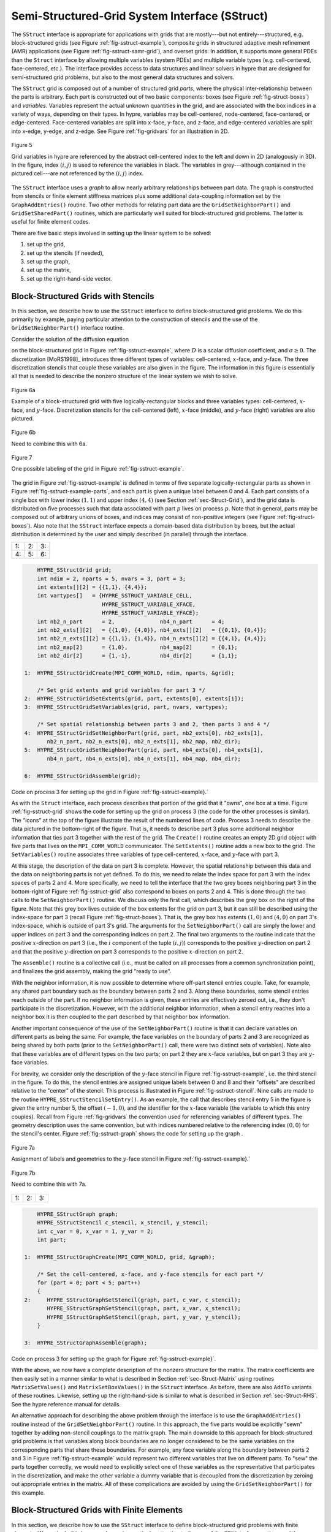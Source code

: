 .. Copyright (c) 1998 Lawrence Livermore National Security, LLC and other
   HYPRE Project Developers. See the top-level COPYRIGHT file for details.

   SPDX-License-Identifier: (Apache-2.0 OR MIT)


.. _ch-SStruct:

******************************************************************************
Semi-Structured-Grid System Interface (SStruct)
******************************************************************************

The ``SStruct`` interface is appropriate for applications with grids that are
mostly---but not entirely---structured, e.g. block-structured grids (see Figure
:ref:`fig-sstruct-example`), composite grids in structured adaptive mesh
refinement (AMR) applications (see Figure :ref:`fig-sstruct-samr-grid`), and
overset grids.  In addition, it supports more general PDEs than the ``Struct``
interface by allowing multiple variables (system PDEs) and multiple variable
types (e.g. cell-centered, face-centered, etc.).  The interface provides access
to data structures and linear solvers in hypre that are designed for
semi-structured grid problems, but also to the most general data structures and
solvers.

The ``SStruct`` grid is composed out of a number of structured grid *parts*,
where the physical inter-relationship between the parts is arbitrary.  Each part
is constructed out of two basic components: boxes (see Figure
:ref:`fig-struct-boxes`) and *variables*.  Variables represent the actual
unknown quantities in the grid, and are associated with the box indices in a
variety of ways, depending on their types.  In hypre, variables may be
cell-centered, node-centered, face-centered, or edge-centered.  Face-centered
variables are split into x-face, y-face, and z-face, and edge-centered variables
are split into x-edge, y-edge, and z-edge.  See Figure :ref:`fig-gridvars` for
an illustration in 2D.

.. _fig-gridvars:

.. figure:: figSStructGridVars.*
   :align: center

   Figure 5

   Grid variables in hypre are referenced by the abstract cell-centered index
   to the left and down in 2D (analogously in 3D).  In the figure, index :math:`(i,j)`
   is used to reference the variables in black.  The variables in grey---although
   contained in the pictured cell---are not referenced by the :math:`(i,j)` index.

The ``SStruct`` interface uses a *graph* to allow nearly arbitrary relationships
between part data.  The graph is constructed from stencils or finite element
stiffness matrices plus some additional data-coupling information set by the
``GraphAddEntries()`` routine.  Two other methods for relating part data are the
``GridSetNeighborPart()`` and ``GridSetSharedPart()`` routines, which are
particularly well suited for block-structured grid problems.  The latter is
useful for finite element codes.

There are five basic steps involved in setting up the linear system to be
solved:

#. set up the grid,
#. set up the stencils (if needed),
#. set up the graph,
#. set up the matrix,
#. set up the right-hand-side vector.


.. _sec-Block-Structured-Grids:

Block-Structured Grids with Stencils
==============================================================================

In this section, we describe how to use the ``SStruct`` interface to define
block-structured grid problems.  We do this primarily by example, paying
particular attention to the construction of stencils and the use of the
``GridSetNeighborPart()`` interface routine.

Consider the solution of the diffusion equation

.. math::
   :label: eqn-block-diffusion

   - \nabla \cdot (D \nabla u) + \sigma u = f

on the block-structured grid in Figure :ref:`fig-sstruct-example`, where
:math:`D` is a scalar diffusion coefficient, and :math:`\sigma \geq 0`.  The
discretization [MoRS1998]_ introduces three different types of variables:
cell-centered, :math:`x`-face, and :math:`y`-face.  The three discretization
stencils that couple these variables are also given in the figure.  The
information in this figure is essentially all that is needed to describe the
nonzero structure of the linear system we wish to solve.

.. _fig-sstruct-example:

.. figure:: figSStructExample1a.*
   :align: center

   Figure 6a

   Example of a block-structured grid with five logically-rectangular blocks and
   three variables types: cell-centered, :math:`x`-face, and :math:`y`-face.
   Discretization stencils for the cell-centered (left), :math:`x`-face
   (middle), and :math:`y`-face (right) variables are also pictured.

.. figure:: figSStructExample1b.*
   :align: center

   Figure 6b

   Need to combine this with 6a.

.. _fig-sstruct-example-parts:

.. figure:: figSStructExample1c.*
   :align: center

   Figure 7

   One possible labeling of the grid in Figure :ref:`fig-sstruct-example`.

The grid in Figure :ref:`fig-sstruct-example` is defined in terms of five
separate logically-rectangular parts as shown in Figure
:ref:`fig-sstruct-example-parts`, and each part is given a unique label between
0 and 4.  Each part consists of a single box with lower index :math:`(1,1)` and
upper index :math:`(4,4)` (see Section :ref:`sec-Struct-Grid`), and the grid
data is distributed on five processes such that data associated with part
:math:`p` lives on process :math:`p`.  Note that in general, parts may be
composed out of arbitrary unions of boxes, and indices may consist of
non-positive integers (see Figure :ref:`fig-struct-boxes`).  Also note that the
``SStruct`` interface expects a domain-based data distribution by boxes, but the
actual distribution is determined by the user and simply described (in parallel)
through the interface.

.. |figSStructGrid1| image:: figSStructGrid1.*
   :width: 100%
.. |figSStructGrid2| image:: figSStructGrid2.*
   :width: 100%
.. |figSStructGrid3| image:: figSStructGrid3.*
   :width: 100%
.. |figSStructGrid4| image:: figSStructGrid4.*
   :width: 100%
.. |figSStructGrid5| image:: figSStructGrid5.*
   :width: 100%
.. |figSStructGrid6| image:: figSStructGrid6.*
   :width: 100%

.. _fig-sstruct-grid:
    
+----------------------+----------------------+----------------------+
| 1: |figSStructGrid1| | 2: |figSStructGrid2| | 3: |figSStructGrid3| |
+----------------------+----------------------+----------------------+ 
| 4: |figSStructGrid4| | 5: |figSStructGrid5| | 6: |figSStructGrid6| |
+----------------------+----------------------+----------------------+

.. code-block:: c
   
       HYPRE_SStructGrid grid;
       int ndim = 2, nparts = 5, nvars = 3, part = 3;
       int extents[][2] = {{1,1}, {4,4}};
       int vartypes[]   = {HYPRE_SSTRUCT_VARIABLE_CELL,
                           HYPRE_SSTRUCT_VARIABLE_XFACE,
                           HYPRE_SSTRUCT_VARIABLE_YFACE};
       int nb2_n_part      = 2,              nb4_n_part      = 4;
       int nb2_exts[][2]   = {{1,0}, {4,0}}, nb4_exts[][2]   = {{0,1}, {0,4}};
       int nb2_n_exts[][2] = {{1,1}, {1,4}}, nb4_n_exts[][2] = {{4,1}, {4,4}};
       int nb2_map[2]      = {1,0},          nb4_map[2]      = {0,1};
       int nb2_dir[2]      = {1,-1},         nb4_dir[2]      = {1,1};
   
   1:  HYPRE_SStructGridCreate(MPI_COMM_WORLD, ndim, nparts, &grid);
       
       /* Set grid extents and grid variables for part 3 */
   2:  HYPRE_SStructGridSetExtents(grid, part, extents[0], extents[1]);
   3:  HYPRE_SStructGridSetVariables(grid, part, nvars, vartypes);
       
       /* Set spatial relationship between parts 3 and 2, then parts 3 and 4 */
   4:  HYPRE_SStructGridSetNeighborPart(grid, part, nb2_exts[0], nb2_exts[1],
          nb2_n_part, nb2_n_exts[0], nb2_n_exts[1], nb2_map, nb2_dir);
   5:  HYPRE_SStructGridSetNeighborPart(grid, part, nb4_exts[0], nb4_exts[1],
          nb4_n_part, nb4_n_exts[0], nb4_n_exts[1], nb4_map, nb4_dir);
       
   6:  HYPRE_SStructGridAssemble(grid);
    
Code on process 3 for setting up the grid in Figure :ref:`fig-sstruct-example}.`

As with the ``Struct`` interface, each process describes that portion of the
grid that it "owns", one box at a time.  Figure :ref:`fig-sstruct-grid` shows
the code for setting up the grid on process 3 (the code for the other processes
is similar).  The "icons" at the top of the figure illustrate the result of the
numbered lines of code.  Process 3 needs to describe the data pictured in the
bottom-right of the figure.  That is, it needs to describe part 3 plus some
additional neighbor information that ties part 3 together with the rest of the
grid.  The ``Create()`` routine creates an empty 2D grid object with five parts
that lives on the ``MPI_COMM_WORLD`` communicator.  The ``SetExtents()`` routine
adds a new box to the grid.  The ``SetVariables()`` routine associates three
variables of type cell-centered, :math:`x`-face, and :math:`y`-face with part 3.

At this stage, the description of the data on part 3 is complete.  However, the
spatial relationship between this data and the data on neighboring parts is not
yet defined.  To do this, we need to relate the index space for part 3 with the
index spaces of parts 2 and 4.  More specifically, we need to tell the interface
that the two grey boxes neighboring part 3 in the bottom-right of
Figure :ref:`fig-sstruct-grid` also correspond to boxes on parts 2 and 4.  This
is done through the two calls to the ``SetNeighborPart()`` routine.  We
discuss only the first call, which describes the grey box on the right of the
figure.  Note that this grey box lives outside of the box extents for the grid
on part 3, but it can still be described using the index-space for part 3
(recall Figure :ref:`fig-struct-boxes`).  That is, the grey box has extents
:math:`(1,0)` and :math:`(4,0)` on part 3's index-space, which is outside of part 3's grid.
The arguments for the ``SetNeighborPart()`` call are simply the lower and
upper indices on part 3 and the corresponding indices on part 2.  The final two
arguments to the routine indicate that the positive :math:`x`-direction on part 3
(i.e., the :math:`i` component of the tuple :math:`(i,j)`) corresponds to the positive
:math:`y`-direction on part 2 and that the positive :math:`y`-direction on part 3
corresponds to the positive :math:`x`-direction on part 2.

The ``Assemble()`` routine is a collective call (i.e., must be called on all
processes from a common synchronization point), and finalizes the grid assembly,
making the grid "ready to use".

With the neighbor information, it is now possible to determine where off-part
stencil entries couple.  Take, for example, any shared part boundary such as the
boundary between parts 2 and 3.  Along these boundaries, some stencil entries
reach outside of the part.  If no neighbor information is given, these entries
are effectively zeroed out, i.e., they don't participate in the discretization.
However, with the additional neighbor information, when a stencil entry reaches
into a neighbor box it is then coupled to the part described by that neighbor
box information.

Another important consequence of the use of the ``SetNeighborPart()`` routine is
that it can declare variables on different parts as being the same.  For
example, the face variables on the boundary of parts 2 and 3 are recognized as
being shared by both parts (prior to the ``SetNeighborPart()`` call, there were
two distinct sets of variables).  Note also that these variables are of
different types on the two parts; on part 2 they are :math:`x`-face variables,
but on part 3 they are :math:`y`-face variables.

For brevity, we consider only the description of the :math:`y`-face stencil in
Figure :ref:`fig-sstruct-example`, i.e. the third stencil in the figure.  To do
this, the stencil entries are assigned unique labels between 0 and 8 and their
"offsets" are described relative to the "center" of the stencil.  This process
is illustrated in Figure :ref:`fig-sstruct-stencil`.  Nine calls are made to the
routine ``HYPRE_SStructStencilSetEntry()``.  As an example, the call that
describes stencil entry 5 in the figure is given the entry number 5, the offset
:math:`(-1,0)`, and the identifier for the :math:`x`-face variable (the variable
to which this entry couples).  Recall from Figure :ref:`fig-gridvars` the
convention used for referencing variables of different types.  The geometry
description uses the same convention, but with indices numbered relative to the
referencing index :math:`(0,0)` for the stencil's center.  Figure
:ref:`fig-sstruct-graph` shows the code for setting up the graph .

.. _fig-sstruct-stencil:

.. figure:: figSStructStenc0.*
   :align: center

   Figure 7a

   Assignment of labels and geometries to the :math:`y`-face stencil in Figure
   :ref:`fig-sstruct-example}.`

.. figure:: figSStructStenc1.*
   :align: center

   Figure 7b

   Need to combine this with 7a.

.. |figSStructGraph1| image:: figSStructGraph1.*
   :width: 100%
.. |figSStructGraph2| image:: figSStructGraph2.*
   :width: 100%
.. |figSStructGraph5| image:: figSStructGraph5.*
   :width: 100%

.. _fig-sstruct-graph:

+-----------------------+-----------------------+-----------------------+
| 1: |figSStructGraph1| | 2: |figSStructGraph2| | 3: |figSStructGraph5| |
+-----------------------+-----------------------+-----------------------+

.. code-block:: c
   
       HYPRE_SStructGraph graph;
       HYPRE_SStructStencil c_stencil, x_stencil, y_stencil;
       int c_var = 0, x_var = 1, y_var = 2;
       int part;
       
   1:  HYPRE_SStructGraphCreate(MPI_COMM_WORLD, grid, &graph);
       
       /* Set the cell-centered, x-face, and y-face stencils for each part */
       for (part = 0; part < 5; part++)
       {
   2:     HYPRE_SStructGraphSetStencil(graph, part, c_var, c_stencil);
          HYPRE_SStructGraphSetStencil(graph, part, x_var, x_stencil);
          HYPRE_SStructGraphSetStencil(graph, part, y_var, y_stencil);
       }
       
   3:  HYPRE_SStructGraphAssemble(graph);

Code on process 3 for setting up the graph for Figure :ref:`fig-sstruct-example}`.

With the above, we now have a complete description of the nonzero structure for
the matrix.  The matrix coefficients are then easily set in a manner similar to
what is described in Section :ref:`sec-Struct-Matrix` using routines
``MatrixSetValues()`` and ``MatrixSetBoxValues()`` in the ``SStruct`` interface.
As before, there are also ``AddTo`` variants of these routines.  Likewise,
setting up the right-hand-side is similar to what is described in Section
:ref:`sec-Struct-RHS`.  See the hypre reference manual for details.

An alternative approach for describing the above problem through the interface
is to use the ``GraphAddEntries()`` routine instead of the
``GridSetNeighborPart()`` routine.  In this approach, the five parts would be
explicitly "sewn" together by adding non-stencil couplings to the matrix graph.
The main downside to this approach for block-structured grid problems is that
variables along block boundaries are no longer considered to be the same
variables on the corresponding parts that share these boundaries.  For example,
any face variable along the boundary between parts 2 and 3 in Figure
:ref:`fig-sstruct-example` would represent two different variables that live on
different parts.  To "sew" the parts together correctly, we would need to
explicitly select one of these variables as the representative that participates
in the discretization, and make the other variable a dummy variable that is
decoupled from the discretization by zeroing out appropriate entries in the
matrix.  All of these complications are avoided by using the
``GridSetNeighborPart()`` for this example.


.. _sec-Block-Structured-Grids-FEM:

Block-Structured Grids with Finite Elements
==============================================================================

In this section, we describe how to use the ``SStruct`` interface to define
block-structured grid problems with finite elements.  We again do this by
example, paying particular attention to the use of the ``FEM`` interface
routines and the ``GridSetSharedPart()`` routine.  See example code ``ex14.c``
for a complete implementation.

Consider a nodal finite element (FEM) discretization of the Laplace equation on
the star-shaped grid in Figure :ref:`fig-sstruct-fem-example`.  The local FEM
stiffness matrix in the figure describes the coupling between the grid
variables.  Although we could still describe this problem using stencils as in
Section :ref:`sec-Block-Structured-Grids`, an FEM-based approach (available in
hypre version ``2.6.0b`` and later) is a more natural alternative.

.. _fig-sstruct-fem-example:

.. figure:: figSStructExample3a.*
   :align: center

   Figure 8a

   Example of a star-shaped grid with six logically-rectangular blocks and one
   nodal variable.  Each block has an angle at the origin given by
   :math:`\gamma=\pi/3`.  The finite element stiffness matrix (right) is given
   in terms of the pictured variable ordering (left).

.. figure:: figSStructExample3b.*
   :align: center

   Figure 8b

   Need to combine this with 8a.

The grid in Figure :ref:`fig-sstruct-fem-example` is defined in terms of six
separate logically-rectangular parts, and each part is given a unique label
between 0 and 5.  Each part consists of a single box with lower index
:math:`(1,1)` and upper index :math:`(9,9)`, and the grid data is distributed on
six processes such that data associated with part :math:`p` lives on process
:math:`p`.

.. |figSStructGridFEM1| image:: figSStructGridFEM1.*
   :width: 100%
.. |figSStructGridFEM2| image:: figSStructGridFEM2.*
   :width: 100%
.. |figSStructGridFEM3| image:: figSStructGridFEM3.*
   :width: 100%
.. |figSStructGridFEM4| image:: figSStructGridFEM4.*
   :width: 100%
.. |figSStructGridFEM5| image:: figSStructGridFEM5.*
   :width: 100%
.. |figSStructGridFEM6| image:: figSStructGridFEM6.*
   :width: 100%

.. _fig-sstruct-fem-grid:

+-------------------------+-------------------------+-------------------------+
| 1: |figSStructGridFEM1| | 2: |figSStructGridFEM2| | 3: |figSStructGridFEM3| |
+-------------------------+-------------------------+-------------------------+
| 4: |figSStructGridFEM4| | 5: |figSStructGridFEM5| | 6: |figSStructGridFEM6| |
+-------------------------+-------------------------+-------------------------+

.. code-block:: c
   
       HYPRE_SStructGrid grid;
       int ndim = 2, nparts = 6, nvars = 1, part = 0;
       int ilower[2]    = {1,1}, iupper[2] = {9,9};
       int vartypes[]   = {HYPRE_SSTRUCT_VARIABLE_NODE};
       int ordering[12] = {0,-1,-1,  0,+1,-1,  0,+1,+1,  0,-1,+1};
   
       int s_part   = 2;
       int ilo[2]   = {1,1}, iup[2]   = {1,9}, offset[2]   = {-1,0};
       int s_ilo[2] = {1,1}, s_iup[2] = {9,1}, s_offset[2] = {0,-1};
       int map[2]   = {1,0};
       int dir[2]   = {-1,1};
   
   1:  HYPRE_SStructGridCreate(MPI_COMM_WORLD, ndim, nparts, &grid);
       
       /* Set grid extents, grid variables, and FEM ordering for part 0 */
   2:  HYPRE_SStructGridSetExtents(grid, part, ilower, iupper);
   3:  HYPRE_SStructGridSetVariables(grid, part, nvars, vartypes);
   4:  HYPRE_SStructGridSetFEMOrdering(grid, part, ordering);
   
       /* Set shared variables for parts 0 and 1 (0 and 2/3/4/5 not shown) */
   5:  HYPRE_SStructGridSetSharedPart(grid, part, ilo, iup, offset,
          s_part, s_ilo, s_iup, s_offset, map, dir);
   
   6:  HYPRE_SStructGridAssemble(grid);
    
Code on process 0 for setting up the grid in Figure :ref:`fig-sstruct-fem-example`.

As in Section :ref:`sec-Block-Structured-Grids`, each process describes that
portion of the grid that it "owns", one box at a time.  Figure
:ref:`fig-sstruct-fem-grid` shows the code for setting up the grid on process 0
(the code for the other processes is similar).  The "icons" at the top of the
figure illustrate the result of the numbered lines of code.  Process 0 needs to
describe the data pictured in the bottom-right of the figure.  That is, it needs
to describe part 0 plus some additional information about shared data with other
parts on the grid.  The ``SetFEMOrdering()`` routine sets the ordering of the
unknowns in an element (an element is always a grid cell in hypre).  This
determines the ordering of the data passed into the routines
``MatrixAddFEMValues()`` and ``VectorAddFEMValues()`` discussed later.

At this point, the layout of the data on part 0 is complete, but there is no
relationship to the rest of the grid.  To couple the parts, we need to tell
hypre that some of the boundary variables on part 0 are shared with other parts,
i.e., they are the same as some of the variables on other parts.  This is done
through five calls to the ``SetSharedPart()`` routine.  Only the first call is
shown in the figure; the other four calls are similar.  The arguments to this
routine are the same as ``SetNeighborPart()`` with the addition of two new
offset arguments, named ``offset`` and ``s_offset`` in the figure.  Each offset
represents a pointer from the cell center to one of the following: all variables
in the cell (no nonzeros in offset); all variables on a face (only 1 nonzero);
all variables on an edge (2 nonzeros); all variables at a point (3 nonzeros).
The two offsets must be consistent with each other.

The graph is set up similarly to Figure :ref:`fig-sstruct-graph`, except that
the stencil calls are replaced by calls to ``GraphSetFEM()``.  The nonzero
pattern of the stiffness matrix can also be set by calling the optional routine
``GraphSetFEMSparsity()``.

Matrix and vector values are set one element at a time.  For the example in this
section, calls on part 0 would have the following form:

.. code-block:: c
   
   int part = 0;
   int index[2] = {i,j};
   double m_values[16] = {...};
   double v_values[4]  = {...};
   
   HYPRE_SStructMatrixAddFEMValues(A, part, index, m_values);
   HYPRE_SStructVectorAddFEMValues(v, part, index, v_values);

Here, ``m_values`` contains local stiffness matrix values and ``v_values``
contains local variable values.  The global matrix and vector are assembled
internally by hypre, using the shared variables to couple the parts.


.. _sec-Structured-Adaptive-Mesh-Refinement:

Structured Adaptive Mesh Refinement
==============================================================================

We now briefly discuss how to use the ``SStruct`` interface in a structured AMR
application.  Consider Poisson's equation on the simple cell-centered example
grid illustrated in Figure :ref:`fig-sstruct-samr-grid`.  For structured AMR
applications, each refinement level should be defined as a unique part.  There
are two parts in this example: part 0 is the global coarse grid and part 1 is
the single refinement patch.  Note that the coarse unknowns underneath the
refinement patch (gray dots in Figure :ref:`fig-sstruct-samr-grid`) are not real
physical unknowns; the solution in this region is given by the values on the
refinement patch.  In setting up the composite grid matrix [McCo1989]_ for hypre
the equations for these "dummy" unknowns should be uncoupled from the other
unknowns (this can easily be done by setting all off-diagonal couplings to zero
in this region).

.. _fig-sstruct-samr-grid:

.. figure:: figSStructExample2a.*
   :align: center

   Figure 9

   Structured AMR grid example. Shaded regions correspond to process 0, unshaded
   to process 1.  The grey dots are dummy variables.


In the example, parts are distributed across the same two processes with process
0 having the "left" half of both parts.  The composite grid is then set up
part-by-part by making calls to ``GridSetExtents()`` just as was done in Section
:ref:`sec-Block-Structured-Grids` and Figure :ref:`fig-sstruct-grid` (no
``SetNeighborPart`` calls are made in this example).  Note that in the interface
there is no required rule relating the indexing on the refinement patch to that
on the global coarse grid; they are separate parts and thus each has its own
index space.  In this example, we have chosen the indexing such that refinement
cell :math:`(2i,2j)` lies in the lower left quadrant of coarse cell
:math:`(i,j)`.  Then the stencil is set up.  In this example we are using a
finite volume approach resulting in the standard 5-point stencil in Section
:ref:`sec-Struct-Grid` in both parts.

The grid and stencil are used to define all intra-part coupling in the graph,
the non-zero pattern of the composite grid matrix.  The inter-part coupling at
the coarse-fine interface is described by ``GraphAddEntries()`` calls.  This
coupling in the composite grid matrix is typically the composition of an
interpolation rule and a discretization formula.  In this example, we use a
simple piecewise constant interpolation, i.e. the solution value in a coarse
cell is equal to the solution value at the cell center.  Then the flux across a
portion of the coarse-fine interface is approximated by a difference of the
solution values on each side.  As an example, consider approximating the flux
across the left interface of cell :math:`(6,6)` in Figure
:ref:`fig-sstruct-samr-stencil`.  Let :math:`h` be the coarse grid mesh size,
and consider a local coordinate system with the origin at the center of cell
:math:`(6,6)`.  We approximate the flux as follows

.. math::

   \int_{-h/4}^{h/4}{u_x(-h/4,s)} ds
      & \approx \frac{h}{2} u_x(-h/4,0)
        \approx \frac{h}{2} \frac{u(0,0)-u(-3h/4,0)}{3h/4} \\
      & \approx \frac{2}{3} (u_{6,6}-u_{2,3}) .

The first approximation uses the midpoint rule for the edge integral, the second
uses a finite difference formula for the derivative, and the third the piecewise
constant interpolation to the solution in the coarse cell.  This means that the
equation for the variable at cell :math:`(6,6)` involves not only the stencil
couplings to :math:`(6,7)` and :math:`(7,6)` on part 1 but also non-stencil
couplings to :math:`(2,3)` and :math:`(3,2)` on part 0.  These non-stencil
couplings are described by ``GraphAddEntries()`` calls.  The syntax for this
call is simply the part and index for both the variable whose equation is being
defined and the variable to which it couples.  After these calls, the non-zero
pattern of the matrix (and the graph) is complete.  Note that the "west" and
"south" stencil couplings simply "drop off" the part, and are effectively zeroed
out (currently, this is only supported for the ``HYPRE_PARCSR`` object type, and
these values must be manually zeroed out for other object types; see
``MatrixSetObjectType()`` in the reference manual).

.. _fig-sstruct-samr-stencil:

.. figure:: figSStructExample2b.*
   :align: center

   Figure 2

   Coupling for equation at corner of refinement patch. Black lines (solid and
   broken) are stencil couplings. Gray line are non-stencil couplings.

The remaining step is to define the actual numerical values for the composite
grid matrix.  This can be done by either ``MatrixSetValues()`` calls to set
entries in a single equation, or by ``MatrixSetBoxValues()`` calls to set
entries for a box of equations in a single call.  The syntax for the
``MatrixSetValues()`` call is a part and index for the variable whose equation
is being set and an array of entry numbers identifying which entries in that
equation are being set.  The entry numbers may correspond to stencil entries or
non-stencil entries.

